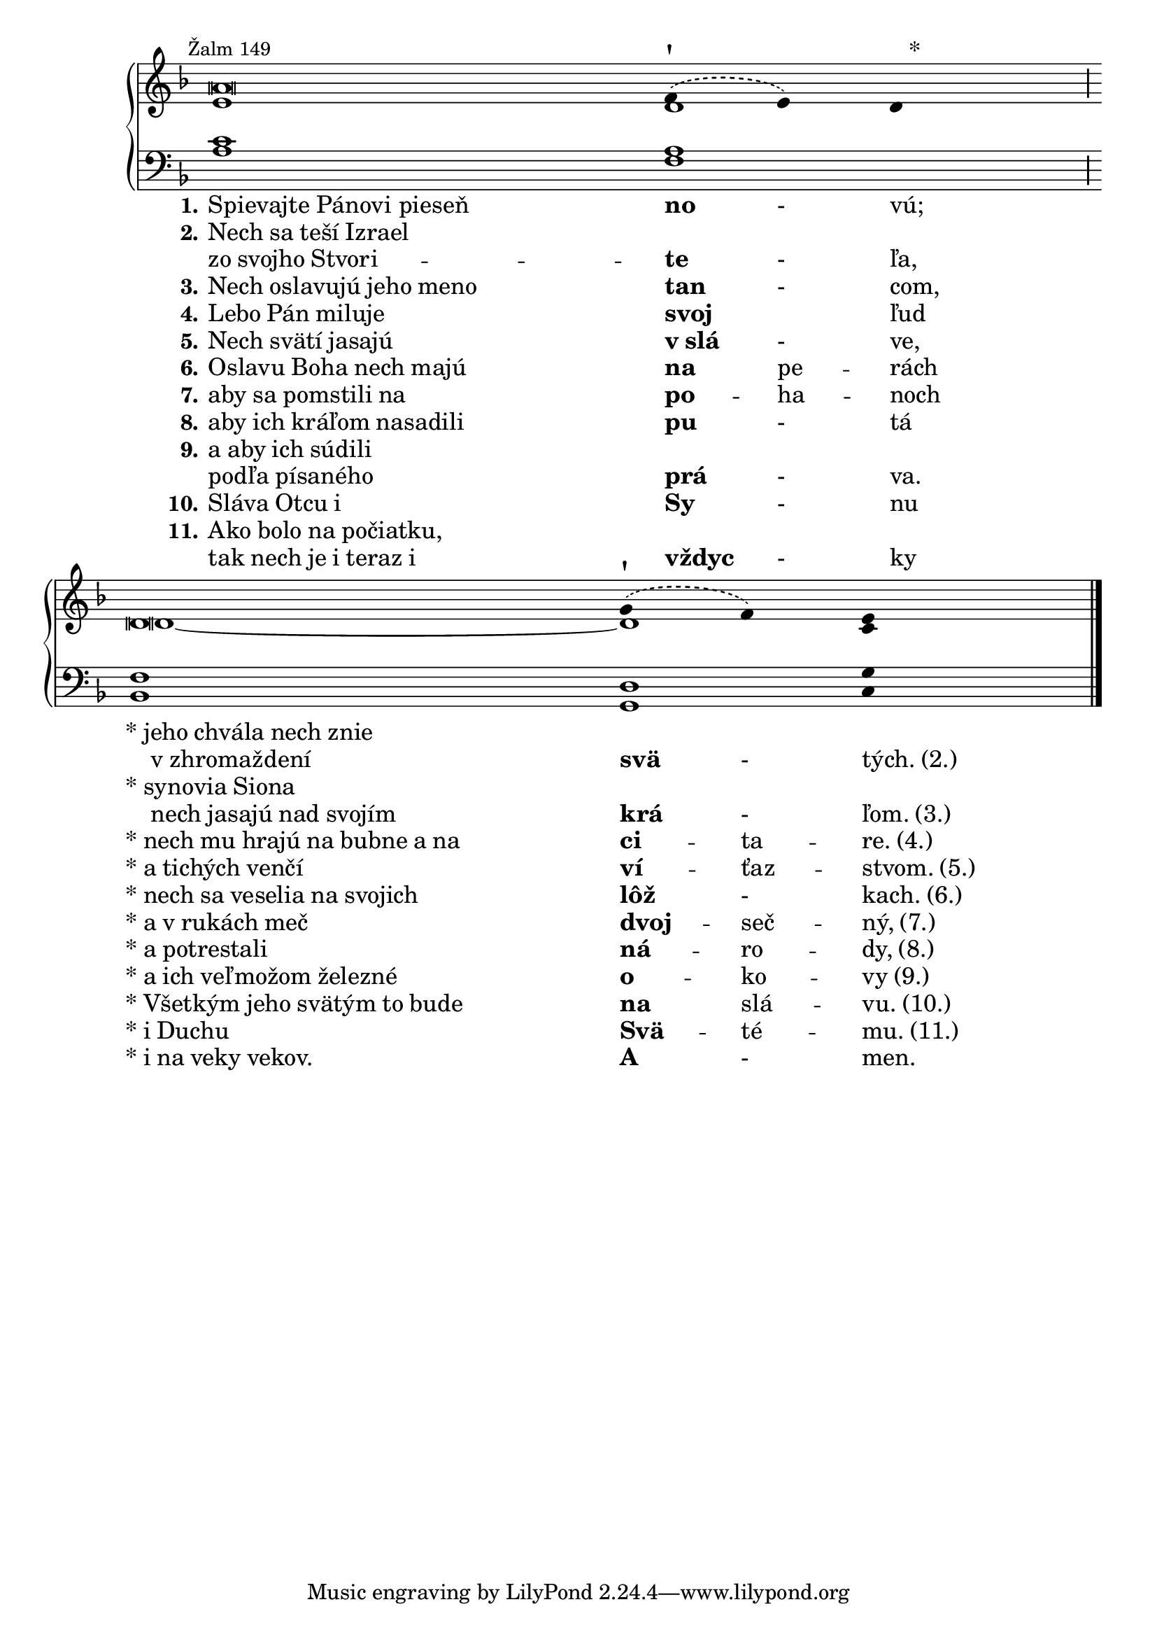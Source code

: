 \version "2.22.2"
\layout {
  ragged-last = ##f
} %egész sor
stemOff = \hide Staff.Stem
stemOn  = \undo \stemOff
divisioMaior = {
  \once \override BreathingSign.stencil = #ly:breathing-sign::divisio-maior
  \once \override BreathingSign.Y-offset = #0
  \breathe}
egesznek = {%az \egesznek után levő kottafejet lecseréli egészre, az érték marad az eredeti
  \once \override NoteHead.stencil = #ly:text-interface::print
  \once \override NoteHead.text = \markup {\musicglyph "noteheads.s0"}
}
bal = \override LyricText.self-alignment-X = #LEFT

\score {
  \new PianoStaff 
  <<
    \new Staff = "upper" \with { \remove "Time_signature_engraver" }
<<
      \new Voice = "melody" {%JK felső szólam, ehhez megy a szöveg
        \relative c'' {
          \voiceOne
          \key f \major
          \cadenzaOn %ütemvonalak ízlés szerint
          \stemOff
          \override Staff.NoteHead.style = #'altdefault
                    \mark \markup {\small{Žalm 149}}
          %a \breve \bar"!" a4 \tweak X-offset #0.5 \tweak Y-offset #3 -! \parenthesize g8 g \mark "†" \bar"!" %flexa
          a \breve \stemDown \phrasingSlurDashed f8\(e\) d4 \tweak X-offset #2 -\markup{\large *} \divisioMaior \bar""
          d \breve \phrasingSlurDashed g8\(f\) e4 \bar"|."
                  }
                            }			
      \new Voice= "second"%JK alsó
    \relative c'{
      \voiceTwo
      \key f \major
      \cadenzaOn  
   %\egesznek e\breve ~\egesznek 2 ~ 
   \egesznek e\breve \egesznek d2 \tweak X-offset #0.5 \tweak Y-offset #3 ^! 
   \once \override NoteColumn.force-hshift = #0.9 \egesznek d\breve ~\egesznek d4 \tweak X-offset #0.5 \tweak Y-offset #3 ^! c
    }                      
>>
    \new Staff = "lower" \with { \remove "Time_signature_engraver" }
    \relative c' {
  \clef bass
  \key f \major
  \cadenzaOn
  \stemOff
\override Staff.NoteHead.style = #'altdefault
  
  <<
  {
%\egesznek c\breve ~\egesznek c2 ~
\egesznek c \breve
\egesznek a2 \divisioMaior
\egesznek f\breve \egesznek d4 g
  }
  \\
  {
%\egesznek a\breve \egesznek bes2 
\egesznek a\breve
\egesznek f2 \divisioMaior
\egesznek bes,\breve \egesznek g4 c
  }
>>

}
    \new Lyrics \with { alignBelowContext = "lower" } {%alsó kottasor alá teszi a szöveget
      \lyricsto "melody" {
      \bal
      \set stanza = "1."
     Spievajte_Pánovi_pieseň \markup {\bold no} -_ \markup {vú;}
          % \set stanza = "2." 
      \markup {\char # 42 jeho chvála nech znie}  
      %\markup {\bold svä} -_ \markup {tých. (2.)}
      }
    }
    \new Lyrics {
      \lyricsto "melody" {
      \bal
      _ _ _ _ \markup {\char # 32 \char # 32 v zhromaždení}   \markup {\bold svä} -_ \markup {tých. (2.)}
      }
    }   

\new Lyrics {
      \lyricsto "melody" {
      \bal
      \set stanza = "2."
     \markup {Nech sa teší Izrael }
      }
    }    
\new Lyrics {
      \lyricsto "melody" {
      \bal
     \markup {zo svojho Stvori} -- \markup {\bold te} -_ \markup {ľa,}
          % \set stanza = "2." 
     \markup {\char # 42 synovia Siona}
      }
    } 
\new Lyrics {
      \lyricsto "melody" {
      \bal 
      _ _ _ _ \markup {\char # 32 \char # 32 nech jasajú nad svojím}  \markup {\bold krá} -_ \markup {ľom. (3.)}
      }
    } 
\new Lyrics {
      \lyricsto "melody" {
      \bal
      \set stanza = "3."
     \markup {Nech oslavujú jeho meno} \markup {\bold tan} -_ \markup {com,}
          % \set stanza = "2." 
      \markup {\char # 42 nech mu hrajú na bubne a na}  \markup {\bold ci} -- ta -- \markup {re. (4.)}
      }
    }
    \new Lyrics {
      \lyricsto "melody" {
      \bal
      \set stanza = "4."
     \markup {Lebo Pán miluje} \markup {\bold svoj} _ \markup {ľud}
          % \set stanza = "2." 
      \markup {\char # 42 a tichých venčí}  \markup {\bold ví} -- ťaz -- \markup {stvom. (5.)}
      }
    }
\new Lyrics {
      \lyricsto "melody" {
      \bal
      \set stanza = "5."
     \markup {Nech svätí jasajú} \markup {\bold {v slá}} -_ \markup {ve,}
          % \set stanza = "2." 
      \markup {\char # 42 nech sa veselia na svojich}  \markup {\bold lôž} -_ \markup {kach. (6.)}
      }
    }
\new Lyrics {
      \lyricsto "melody" {
      \bal
      \set stanza = "6."
     \markup {Oslavu Boha nech majú} \markup {\bold na} pe -- \markup {rách}
          % \set stanza = "2." 
      \markup {\char # 42 a v rukách meč}  \markup {\bold dvoj} -- seč -- \markup {ný, (7.)}
      }
    }    
\new Lyrics {
      \lyricsto "melody" {
      \bal
      \set stanza = "7."
     \markup {aby sa pomstili na} \markup {\bold po} -- ha -- \markup {noch}
          % \set stanza = "2." 
      \markup {\char # 42 a potrestali}  \markup {\bold ná} -- ro -- \markup {dy, (8.)}
      }
    }
\new Lyrics {
      \lyricsto "melody" {
      \bal
      \set stanza = "8."
     \markup {aby ich kráľom nasadili} \markup {\bold pu} -_ \markup {tá}
          % \set stanza = "2." 
      \markup {\char # 42 a ich veľmožom železné}  \markup {\bold o} -- ko -- \markup {vy (9.)}
      }
    }
\new Lyrics {
      \lyricsto "melody" {
      \bal
      \set stanza = "9."
     \markup {a aby ich súdili}
      }
    }
\new Lyrics {
      \lyricsto "melody" {
      \bal
     \markup {podľa písaného} \markup {\bold prá} -_ \markup {va.}
          % \set stanza = "2." 
      \markup {\char # 42 Všetkým jeho svätým to bude}  \markup {\bold na} slá -- \markup {vu. (10.)}
      }
    }
\new Lyrics {
      \lyricsto "melody" {
      \bal
      \set stanza = "10."
     \markup {Sláva Otcu i} \markup {\bold Sy} -_ \markup {nu}
          % \set stanza = "2." 
      \markup {\char # 42 i Duchu}  \markup {\bold Svä} -- té -- \markup {mu. (11.)}
      }
    }  
\new Lyrics {
      \lyricsto "melody" {
      \bal
      \set stanza = "11."
     \markup {Ako bolo na počiatku,}
      }
    }
\new Lyrics {
      \lyricsto "melody" {
      \bal
     \markup {tak nech je i teraz i} \markup {\bold vždyc} -_ \markup {ky}
          % \set stanza = "2." 
      \markup {\char # 42 i na veky vekov.}  \markup {\bold A} -_ \markup {men.}
      }
    }
  >>
}

